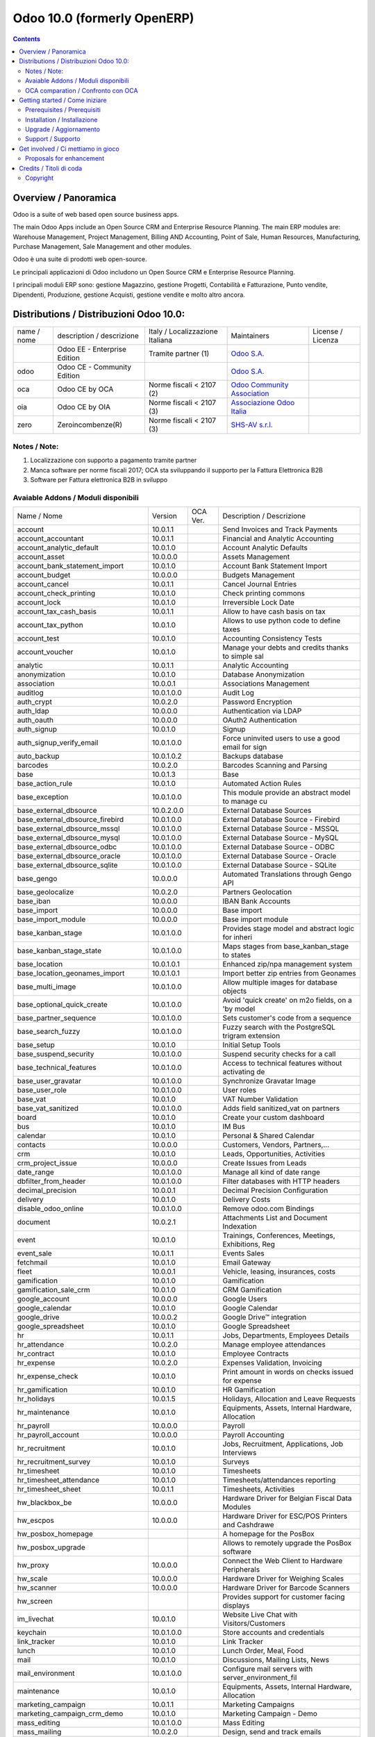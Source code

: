 
============================
Odoo 10.0 (formerly OpenERP)
============================

|Maturity| |Build Status| |Coverage Status| |Codecov Status| |license gpl| |Tech Doc| |Help| |Try Me|

.. contents::


Overview / Panoramica
=====================

|en| Odoo is a suite of web based open source business apps.

The main Odoo Apps include an Open Source CRM and Enterprise Resource Planning. The main ERP modules are: Warehouse Management, Project Management, Billing AND Accounting, Point of Sale, Human Resources, Manufacturing, Purchase Management, Sale Management and other modules.


|it| Odoo è una suite di prodotti web open-source.

Le principali applicazioni di Odoo includono un Open Source CRM e Enterprise Resource Planning.

I principali moduli ERP sono: gestione Magazzino, gestione Progetti, Contabilità e Fatturazione, Punto vendite, Dipendenti, Produzione, gestione Acquisti, gestione vendite e molto altro ancora.


Distributions / Distribuzioni Odoo 10.0:
========================================


+-------------+----------------------------------+------------------------------------+--------------------------------------------------------------+-------------------+
| name / nome | description / descrizione        | Italy / Localizzazione Italiana    | Maintainers                                                  | License / Licenza |
+-------------+----------------------------------+------------------------------------+--------------------------------------------------------------+-------------------+
|             | Odoo EE - Enterprise Edition     | |check| Tramite partner        (1) | `Odoo S.A. <https://www.odoo.com/>`__                        | |license opl|     |
+-------------+----------------------------------+------------------------------------+--------------------------------------------------------------+-------------------+
| odoo        | Odoo CE - Community Edition      | |no_check|                         | `Odoo S.A. <https://www.odoo.com/>`__                        | |license gpl|     |
+-------------+----------------------------------+------------------------------------+--------------------------------------------------------------+-------------------+
| oca         | Odoo CE by OCA                   | |warning| Norme fiscali < 2107 (2) | `Odoo Community Association <http://odoo-community.org/>`__  | |license gpl|     |
+-------------+----------------------------------+------------------------------------+--------------------------------------------------------------+-------------------+
| oia         | Odoo CE by OIA                   | |warning| Norme fiscali < 2107 (3) | `Associazione Odoo Italia <https://www.odoo-italia.org/>`__  | |license gpl|     |
+-------------+----------------------------------+------------------------------------+--------------------------------------------------------------+-------------------+
| zero        | Zeroincombenze(R)                | |warning| Norme fiscali < 2107 (3) | `SHS-AV s.r.l. <http://www.shs-av.com/>`__                   | |license gpl|     |
+-------------+----------------------------------+------------------------------------+--------------------------------------------------------------+-------------------+

Notes / Note:
-------------

1. Localizzazione con supporto a pagamento tramite partner
2. Manca software per norme fiscali 2017; OCA sta sviluppando il supporto per la Fattura Elettronica B2B
3. Software per Fattura elettronica B2B in sviluppo


Avaiable Addons / Moduli disponibili
------------------------------------

+--------------------------------------+------------+------------+----------------------------------------------------+
| Name / Nome                          | Version    | OCA Ver.   | Description / Descrizione                          |
+--------------------------------------+------------+------------+----------------------------------------------------+
| account                              | 10.0.1.1   | |same|     | Send Invoices and Track Payments                   |
+--------------------------------------+------------+------------+----------------------------------------------------+
| account_accountant                   | 10.0.1.1   | |same|     | Financial and Analytic Accounting                  |
+--------------------------------------+------------+------------+----------------------------------------------------+
| account_analytic_default             | 10.0.1.0   | |same|     | Account Analytic Defaults                          |
+--------------------------------------+------------+------------+----------------------------------------------------+
| account_asset                        | 10.0.0.0   | |same|     | Assets Management                                  |
+--------------------------------------+------------+------------+----------------------------------------------------+
| account_bank_statement_import        | 10.0.1.0   | |same|     | Account Bank Statement Import                      |
+--------------------------------------+------------+------------+----------------------------------------------------+
| account_budget                       | 10.0.0.0   | |same|     | Budgets Management                                 |
+--------------------------------------+------------+------------+----------------------------------------------------+
| account_cancel                       | 10.0.1.1   | |same|     | Cancel Journal Entries                             |
+--------------------------------------+------------+------------+----------------------------------------------------+
| account_check_printing               | 10.0.1.0   | |same|     | Check printing commons                             |
+--------------------------------------+------------+------------+----------------------------------------------------+
| account_lock                         | 10.0.1.0   | |same|     | Irreversible Lock Date                             |
+--------------------------------------+------------+------------+----------------------------------------------------+
| account_tax_cash_basis               | 10.0.1.1   | |same|     | Allow to have cash basis on tax                    |
+--------------------------------------+------------+------------+----------------------------------------------------+
| account_tax_python                   | 10.0.1.0   | |same|     | Allows to use python code to define taxes          |
+--------------------------------------+------------+------------+----------------------------------------------------+
| account_test                         | 10.0.1.0   | |same|     | Accounting Consistency Tests                       |
+--------------------------------------+------------+------------+----------------------------------------------------+
| account_voucher                      | 10.0.1.0   | |same|     | Manage your debts and credits thanks to simple sal |
+--------------------------------------+------------+------------+----------------------------------------------------+
| analytic                             | 10.0.1.1   | |same|     | Analytic Accounting                                |
+--------------------------------------+------------+------------+----------------------------------------------------+
| anonymization                        | 10.0.1.0   | |same|     | Database Anonymization                             |
+--------------------------------------+------------+------------+----------------------------------------------------+
| association                          | 10.0.0.1   | |same|     | Associations Management                            |
+--------------------------------------+------------+------------+----------------------------------------------------+
| auditlog                             | 10.0.1.0.0 | |no_check| | Audit Log                                          |
+--------------------------------------+------------+------------+----------------------------------------------------+
| auth_crypt                           | 10.0.2.0   | |same|     | Password Encryption                                |
+--------------------------------------+------------+------------+----------------------------------------------------+
| auth_ldap                            | 10.0.0.0   | |same|     | Authentication via LDAP                            |
+--------------------------------------+------------+------------+----------------------------------------------------+
| auth_oauth                           | 10.0.0.0   | |same|     | OAuth2 Authentication                              |
+--------------------------------------+------------+------------+----------------------------------------------------+
| auth_signup                          | 10.0.1.0   | |same|     | Signup                                             |
+--------------------------------------+------------+------------+----------------------------------------------------+
| auth_signup_verify_email             | 10.0.1.0.0 | |no_check| | Force uninvited users to use a good email for sign |
+--------------------------------------+------------+------------+----------------------------------------------------+
| auto_backup                          | 10.0.1.0.2 | |no_check| | Backups database                                   |
+--------------------------------------+------------+------------+----------------------------------------------------+
| barcodes                             | 10.0.2.0   | |same|     | Barcodes Scanning and Parsing                      |
+--------------------------------------+------------+------------+----------------------------------------------------+
| base                                 | 10.0.1.3   | |same|     | Base                                               |
+--------------------------------------+------------+------------+----------------------------------------------------+
| base_action_rule                     | 10.0.1.0   | |same|     | Automated Action Rules                             |
+--------------------------------------+------------+------------+----------------------------------------------------+
| base_exception                       | 10.0.1.0.0 | |no_check| | This module provide an abstract model to manage cu |
+--------------------------------------+------------+------------+----------------------------------------------------+
| base_external_dbsource               | 10.0.2.0.0 | |no_check| | External Database Sources                          |
+--------------------------------------+------------+------------+----------------------------------------------------+
| base_external_dbsource_firebird      | 10.0.1.0.0 | |no_check| | External Database Source - Firebird                |
+--------------------------------------+------------+------------+----------------------------------------------------+
| base_external_dbsource_mssql         | 10.0.1.0.0 | |no_check| | External Database Source - MSSQL                   |
+--------------------------------------+------------+------------+----------------------------------------------------+
| base_external_dbsource_mysql         | 10.0.1.0.0 | |no_check| | External Database Source - MySQL                   |
+--------------------------------------+------------+------------+----------------------------------------------------+
| base_external_dbsource_odbc          | 10.0.1.0.0 | |no_check| | External Database Source - ODBC                    |
+--------------------------------------+------------+------------+----------------------------------------------------+
| base_external_dbsource_oracle        | 10.0.1.0.0 | |no_check| | External Database Source - Oracle                  |
+--------------------------------------+------------+------------+----------------------------------------------------+
| base_external_dbsource_sqlite        | 10.0.1.0.0 | |no_check| | External Database Source - SQLite                  |
+--------------------------------------+------------+------------+----------------------------------------------------+
| base_gengo                           | 10.0.0.0   | |same|     | Automated Translations through Gengo API           |
+--------------------------------------+------------+------------+----------------------------------------------------+
| base_geolocalize                     | 10.0.2.0   | |same|     | Partners Geolocation                               |
+--------------------------------------+------------+------------+----------------------------------------------------+
| base_iban                            | 10.0.0.0   | |same|     | IBAN Bank Accounts                                 |
+--------------------------------------+------------+------------+----------------------------------------------------+
| base_import                          | 10.0.0.0   | |same|     | Base import                                        |
+--------------------------------------+------------+------------+----------------------------------------------------+
| base_import_module                   | 10.0.0.0   | |same|     | Base import module                                 |
+--------------------------------------+------------+------------+----------------------------------------------------+
| base_kanban_stage                    | 10.0.1.0.0 | |no_check| | Provides stage model and abstract logic for inheri |
+--------------------------------------+------------+------------+----------------------------------------------------+
| base_kanban_stage_state              | 10.0.1.0.0 | |no_check| | Maps stages from base_kanban_stage to states       |
+--------------------------------------+------------+------------+----------------------------------------------------+
| base_location                        | 10.0.1.0.1 | |no_check| | Enhanced zip/npa management system                 |
+--------------------------------------+------------+------------+----------------------------------------------------+
| base_location_geonames_import        | 10.0.1.0.1 | |no_check| | Import better zip entries from Geonames            |
+--------------------------------------+------------+------------+----------------------------------------------------+
| base_multi_image                     | 10.0.1.0.0 | |no_check| | Allow multiple images for database objects         |
+--------------------------------------+------------+------------+----------------------------------------------------+
| base_optional_quick_create           | 10.0.1.0.0 | |no_check| | Avoid 'quick create' on m2o fields, on a 'by model |
+--------------------------------------+------------+------------+----------------------------------------------------+
| base_partner_sequence                | 10.0.1.0.0 | |no_check| | Sets customer's code from a sequence               |
+--------------------------------------+------------+------------+----------------------------------------------------+
| base_search_fuzzy                    | 10.0.1.0.0 | |no_check| | Fuzzy search with the PostgreSQL trigram extension |
+--------------------------------------+------------+------------+----------------------------------------------------+
| base_setup                           | 10.0.1.0   | |same|     | Initial Setup Tools                                |
+--------------------------------------+------------+------------+----------------------------------------------------+
| base_suspend_security                | 10.0.1.0.0 | |no_check| | Suspend security checks for a call                 |
+--------------------------------------+------------+------------+----------------------------------------------------+
| base_technical_features              | 10.0.1.0.0 | |no_check| | Access to technical features without activating de |
+--------------------------------------+------------+------------+----------------------------------------------------+
| base_user_gravatar                   | 10.0.1.0.0 | |no_check| | Synchronize Gravatar Image                         |
+--------------------------------------+------------+------------+----------------------------------------------------+
| base_user_role                       | 10.0.1.0.0 | |no_check| | User roles                                         |
+--------------------------------------+------------+------------+----------------------------------------------------+
| base_vat                             | 10.0.1.0   | |same|     | VAT Number Validation                              |
+--------------------------------------+------------+------------+----------------------------------------------------+
| base_vat_sanitized                   | 10.0.1.0.0 | |no_check| | Adds field sanitized_vat on partners               |
+--------------------------------------+------------+------------+----------------------------------------------------+
| board                                | 10.0.1.0   | |same|     | Create your custom dashboard                       |
+--------------------------------------+------------+------------+----------------------------------------------------+
| bus                                  | 10.0.1.0   | |same|     | IM Bus                                             |
+--------------------------------------+------------+------------+----------------------------------------------------+
| calendar                             | 10.0.1.0   | |same|     | Personal & Shared Calendar                         |
+--------------------------------------+------------+------------+----------------------------------------------------+
| contacts                             | 10.0.0.0   | |same|     | Customers, Vendors, Partners,...                   |
+--------------------------------------+------------+------------+----------------------------------------------------+
| crm                                  | 10.0.1.0   | |same|     | Leads, Opportunities, Activities                   |
+--------------------------------------+------------+------------+----------------------------------------------------+
| crm_project_issue                    | 10.0.0.0   | |same|     | Create Issues from Leads                           |
+--------------------------------------+------------+------------+----------------------------------------------------+
| date_range                           | 10.0.1.0.0 | |no_check| | Manage all kind of date range                      |
+--------------------------------------+------------+------------+----------------------------------------------------+
| dbfilter_from_header                 | 10.0.1.0.0 | |no_check| | Filter databases with HTTP headers                 |
+--------------------------------------+------------+------------+----------------------------------------------------+
| decimal_precision                    | 10.0.0.1   | |same|     | Decimal Precision Configuration                    |
+--------------------------------------+------------+------------+----------------------------------------------------+
| delivery                             | 10.0.1.0   | |same|     | Delivery Costs                                     |
+--------------------------------------+------------+------------+----------------------------------------------------+
| disable_odoo_online                  | 10.0.1.0.0 | |no_check| | Remove odoo.com Bindings                           |
+--------------------------------------+------------+------------+----------------------------------------------------+
| document                             | 10.0.2.1   | |same|     | Attachments List and Document Indexation           |
+--------------------------------------+------------+------------+----------------------------------------------------+
| event                                | 10.0.1.0   | |same|     | Trainings, Conferences, Meetings, Exhibitions, Reg |
+--------------------------------------+------------+------------+----------------------------------------------------+
| event_sale                           | 10.0.1.1   | |same|     | Events Sales                                       |
+--------------------------------------+------------+------------+----------------------------------------------------+
| fetchmail                            | 10.0.1.0   | |same|     | Email Gateway                                      |
+--------------------------------------+------------+------------+----------------------------------------------------+
| fleet                                | 10.0.0.1   | |same|     | Vehicle, leasing, insurances, costs                |
+--------------------------------------+------------+------------+----------------------------------------------------+
| gamification                         | 10.0.1.0   | |same|     | Gamification                                       |
+--------------------------------------+------------+------------+----------------------------------------------------+
| gamification_sale_crm                | 10.0.1.0   | |same|     | CRM Gamification                                   |
+--------------------------------------+------------+------------+----------------------------------------------------+
| google_account                       | 10.0.0.0   | |same|     | Google Users                                       |
+--------------------------------------+------------+------------+----------------------------------------------------+
| google_calendar                      | 10.0.1.0   | |same|     | Google Calendar                                    |
+--------------------------------------+------------+------------+----------------------------------------------------+
| google_drive                         | 10.0.0.2   | |same|     | Google Drive™ integration                          |
+--------------------------------------+------------+------------+----------------------------------------------------+
| google_spreadsheet                   | 10.0.1.0   | |same|     | Google Spreadsheet                                 |
+--------------------------------------+------------+------------+----------------------------------------------------+
| hr                                   | 10.0.1.1   | |same|     | Jobs, Departments, Employees Details               |
+--------------------------------------+------------+------------+----------------------------------------------------+
| hr_attendance                        | 10.0.2.0   | |same|     | Manage employee attendances                        |
+--------------------------------------+------------+------------+----------------------------------------------------+
| hr_contract                          | 10.0.1.0   | |same|     | Employee Contracts                                 |
+--------------------------------------+------------+------------+----------------------------------------------------+
| hr_expense                           | 10.0.2.0   | |same|     | Expenses Validation, Invoicing                     |
+--------------------------------------+------------+------------+----------------------------------------------------+
| hr_expense_check                     | 10.0.1.0   | |same|     | Print amount in words on checks issued for expense |
+--------------------------------------+------------+------------+----------------------------------------------------+
| hr_gamification                      | 10.0.1.0   | |same|     | HR Gamification                                    |
+--------------------------------------+------------+------------+----------------------------------------------------+
| hr_holidays                          | 10.0.1.5   | |same|     | Holidays, Allocation and Leave Requests            |
+--------------------------------------+------------+------------+----------------------------------------------------+
| hr_maintenance                       | 10.0.1.0   | |same|     | Equipments, Assets, Internal Hardware, Allocation  |
+--------------------------------------+------------+------------+----------------------------------------------------+
| hr_payroll                           | 10.0.0.0   | |same|     | Payroll                                            |
+--------------------------------------+------------+------------+----------------------------------------------------+
| hr_payroll_account                   | 10.0.0.0   | |same|     | Payroll Accounting                                 |
+--------------------------------------+------------+------------+----------------------------------------------------+
| hr_recruitment                       | 10.0.1.0   | |same|     | Jobs, Recruitment, Applications, Job Interviews    |
+--------------------------------------+------------+------------+----------------------------------------------------+
| hr_recruitment_survey                | 10.0.1.0   | |same|     | Surveys                                            |
+--------------------------------------+------------+------------+----------------------------------------------------+
| hr_timesheet                         | 10.0.1.0   | |same|     | Timesheets                                         |
+--------------------------------------+------------+------------+----------------------------------------------------+
| hr_timesheet_attendance              | 10.0.1.0   | |same|     | Timesheets/attendances reporting                   |
+--------------------------------------+------------+------------+----------------------------------------------------+
| hr_timesheet_sheet                   | 10.0.1.1   | |same|     | Timesheets, Activities                             |
+--------------------------------------+------------+------------+----------------------------------------------------+
| hw_blackbox_be                       | 10.0.0.0   | |same|     | Hardware Driver for Belgian Fiscal Data Modules    |
+--------------------------------------+------------+------------+----------------------------------------------------+
| hw_escpos                            | 10.0.0.0   | |same|     | Hardware Driver for ESC/POS Printers and Cashdrawe |
+--------------------------------------+------------+------------+----------------------------------------------------+
| hw_posbox_homepage                   | |halt|     | |halt|     | A homepage for the PosBox                          |
+--------------------------------------+------------+------------+----------------------------------------------------+
| hw_posbox_upgrade                    | |halt|     | |halt|     | Allows to remotely upgrade the PosBox software     |
+--------------------------------------+------------+------------+----------------------------------------------------+
| hw_proxy                             | 10.0.0.0   | |same|     | Connect the Web Client to Hardware Peripherals     |
+--------------------------------------+------------+------------+----------------------------------------------------+
| hw_scale                             | 10.0.0.0   | |same|     | Hardware Driver for Weighing Scales                |
+--------------------------------------+------------+------------+----------------------------------------------------+
| hw_scanner                           | 10.0.0.0   | |same|     | Hardware Driver for Barcode Scanners               |
+--------------------------------------+------------+------------+----------------------------------------------------+
| hw_screen                            | |halt|     | |halt|     | Provides support for customer facing displays      |
+--------------------------------------+------------+------------+----------------------------------------------------+
| im_livechat                          | 10.0.1.0   | |same|     | Website Live Chat with Visitors/Customers          |
+--------------------------------------+------------+------------+----------------------------------------------------+
| keychain                             | 10.0.1.0.0 | |no_check| | Store accounts and credentials                     |
+--------------------------------------+------------+------------+----------------------------------------------------+
| link_tracker                         | 10.0.1.0   | |same|     | Link Tracker                                       |
+--------------------------------------+------------+------------+----------------------------------------------------+
| lunch                                | 10.0.1.0   | |same|     | Lunch Order, Meal, Food                            |
+--------------------------------------+------------+------------+----------------------------------------------------+
| mail                                 | 10.0.1.0   | |same|     | Discussions, Mailing Lists, News                   |
+--------------------------------------+------------+------------+----------------------------------------------------+
| mail_environment                     | 10.0.1.0.0 | |no_check| | Configure mail servers with server_environment_fil |
+--------------------------------------+------------+------------+----------------------------------------------------+
| maintenance                          | 10.0.1.0   | |same|     | Equipments, Assets, Internal Hardware, Allocation  |
+--------------------------------------+------------+------------+----------------------------------------------------+
| marketing_campaign                   | 10.0.1.1   | |same|     | Marketing Campaigns                                |
+--------------------------------------+------------+------------+----------------------------------------------------+
| marketing_campaign_crm_demo          | 10.0.1.0   | |same|     | Marketing Campaign - Demo                          |
+--------------------------------------+------------+------------+----------------------------------------------------+
| mass_editing                         | 10.0.1.0.0 | |no_check| | Mass Editing                                       |
+--------------------------------------+------------+------------+----------------------------------------------------+
| mass_mailing                         | 10.0.2.0   | |same|     | Design, send and track emails                      |
+--------------------------------------+------------+------------+----------------------------------------------------+
| mass_sorting                         | 10.0.1.0.0 | |no_check| | Sort any models by any fields list                 |
+--------------------------------------+------------+------------+----------------------------------------------------+
| membership                           | 10.0.1.0   | |same|     | Membership Management                              |
+--------------------------------------+------------+------------+----------------------------------------------------+
| module_prototyper                    | 10.0.1.0.0 | |no_check| | Prototype your module.                             |
+--------------------------------------+------------+------------+----------------------------------------------------+
| mrp                                  | 10.0.2.0   | |same|     | Manufacturing Orders, Bill of Materials, Routings  |
+--------------------------------------+------------+------------+----------------------------------------------------+
| mrp_byproduct                        | 10.0.1.0   | |same|     | MRP Byproducts                                     |
+--------------------------------------+------------+------------+----------------------------------------------------+
| mrp_repair                           | 10.0.1.0   | |same|     | Repair broken or damaged products                  |
+--------------------------------------+------------+------------+----------------------------------------------------+
| note                                 | 10.0.1.0   | |same|     | Sticky notes, Collaborative, Memos                 |
+--------------------------------------+------------+------------+----------------------------------------------------+
| note_pad                             | 10.0.0.1   | |same|     | Sticky memos, Collaborative                        |
+--------------------------------------+------------+------------+----------------------------------------------------+
| pad                                  | 10.0.2.0   | |same|     | Collaborative Pads                                 |
+--------------------------------------+------------+------------+----------------------------------------------------+
| pad_project                          | 10.0.0.0   | |same|     | Pad on tasks                                       |
+--------------------------------------+------------+------------+----------------------------------------------------+
| partner_address_street3              | 10.0.1.0.0 | |no_check| | Add a third address line on partners               |
+--------------------------------------+------------+------------+----------------------------------------------------+
| partner_alias                        | 10.0.1.0.0 | |no_check| | Adds aliases to partner names.                     |
+--------------------------------------+------------+------------+----------------------------------------------------+
| partner_contact_birthdate            | 10.0.1.0.0 | |no_check| | Contact's birthdate                                |
+--------------------------------------+------------+------------+----------------------------------------------------+
| partner_contact_configuration        | 10.0.1.0.0 | |no_check| | Adds menu configuration access through the 'contac |
+--------------------------------------+------------+------------+----------------------------------------------------+
| partner_contact_gender               | 10.0.1.1.0 | |no_check| | Add gender field to contacts                       |
+--------------------------------------+------------+------------+----------------------------------------------------+
| partner_contact_in_several_companies | 10.0.1.0.0 | |no_check| | Allow to have one contact in several partners      |
+--------------------------------------+------------+------------+----------------------------------------------------+
| partner_contact_personal_information | 10.0.1.0.0 | |no_check| | Add a page to contacts form to put personal inform |
+--------------------------------------+------------+------------+----------------------------------------------------+
| partner_contact_weight               | 10.0.1.0.0 | |no_check| | Provide contact weight                             |
+--------------------------------------+------------+------------+----------------------------------------------------+
| partner_external_map                 | 10.0.1.0.0 | |no_check| | Add Map and Map Routing buttons on partner form to |
+--------------------------------------+------------+------------+----------------------------------------------------+
| partner_firstname                    | 10.0.2.0.0 | |no_check| | Split first name and last name for non company par |
+--------------------------------------+------------+------------+----------------------------------------------------+
| partner_helper                       | 10.0.0.1.0 | |no_check| | Add specific helper methods                        |
+--------------------------------------+------------+------------+----------------------------------------------------+
| partner_identification               | 10.0.1.0.1 | |no_check| | Partner Identification Numbers                     |
+--------------------------------------+------------+------------+----------------------------------------------------+
| partner_street_number                | 10.0.1.0.0 | |no_check| | Introduces separate fields for street name and str |
+--------------------------------------+------------+------------+----------------------------------------------------+
| password_security                    | 10.0.1.0.1 | |no_check| | Allow admin to set password security requirements. |
+--------------------------------------+------------+------------+----------------------------------------------------+
| payment                              | 10.0.1.0   | |same|     | Payment Acquirer Base Module                       |
+--------------------------------------+------------+------------+----------------------------------------------------+
| payment_adyen                        | 10.0.1.0   | |same|     | Payment Acquirer: Adyen Implementation             |
+--------------------------------------+------------+------------+----------------------------------------------------+
| payment_authorize                    | 10.0.1.0   | |same|     | Payment Acquirer: Authorize.net Implementation     |
+--------------------------------------+------------+------------+----------------------------------------------------+
| payment_buckaroo                     | 10.0.1.0   | |same|     | Payment Acquirer: Buckaroo Implementation          |
+--------------------------------------+------------+------------+----------------------------------------------------+
| payment_ogone                        | 10.0.1.0   | |same|     | Payment Acquirer: Ogone Implementation             |
+--------------------------------------+------------+------------+----------------------------------------------------+
| payment_paypal                       | 10.0.1.0   | |same|     | Payment Acquirer: Paypal Implementation            |
+--------------------------------------+------------+------------+----------------------------------------------------+
| payment_payumoney                    | 10.0.0.0   | |same|     | Payment Acquirer: PayuMoney Implementation         |
+--------------------------------------+------------+------------+----------------------------------------------------+
| payment_sips                         | 10.0.1.0   | |same|     | Worldline SIPS                                     |
+--------------------------------------+------------+------------+----------------------------------------------------+
| payment_stripe                       | 10.0.1.0   | |same|     | Payment Acquirer: Stripe Implementation            |
+--------------------------------------+------------+------------+----------------------------------------------------+
| payment_transfer                     | 10.0.1.0   | |same|     | Payment Acquirer: Transfer Implementation          |
+--------------------------------------+------------+------------+----------------------------------------------------+
| point_of_sale                        | 10.0.1.0.1 | |same|     | Touchscreen Interface for Shops                    |
+--------------------------------------+------------+------------+----------------------------------------------------+
| portal                               | 10.0.1.0   | |same|     | Portal                                             |
+--------------------------------------+------------+------------+----------------------------------------------------+
| portal_gamification                  | 10.0.1     | |same|     | Portal Gamification                                |
+--------------------------------------+------------+------------+----------------------------------------------------+
| portal_sale                          | 10.0.0.1   | |same|     | Portal Sale                                        |
+--------------------------------------+------------+------------+----------------------------------------------------+
| portal_stock                         | 10.0.0.1   | |same|     | Portal Stock                                       |
+--------------------------------------+------------+------------+----------------------------------------------------+
| pos_cache                            | 10.0.1.0   | |same|     | Enable a cache on products for a lower POS loading |
+--------------------------------------+------------+------------+----------------------------------------------------+
| pos_data_drinks                      | 10.0.1.0   | |same|     | Common Drinks data for points of sale              |
+--------------------------------------+------------+------------+----------------------------------------------------+
| pos_discount                         | 10.0.1.0   | |same|     | Simple Discounts in the Point of Sale              |
+--------------------------------------+------------+------------+----------------------------------------------------+
| pos_mercury                          | 10.0.1.0   | |same|     | Credit card support for Point Of Sale              |
+--------------------------------------+------------+------------+----------------------------------------------------+
| pos_reprint                          | 10.0.1.0   | |same|     | Allow cashier to reprint receipts                  |
+--------------------------------------+------------+------------+----------------------------------------------------+
| pos_restaurant                       | 10.0.1.0   | |same|     | Restaurant extensions for the Point of Sale        |
+--------------------------------------+------------+------------+----------------------------------------------------+
| procurement                          | 10.0.1.0   | |same|     | Procurements                                       |
+--------------------------------------+------------+------------+----------------------------------------------------+
| procurement_jit                      | 10.0.1.0   | |same|     | Just In Time Scheduling                            |
+--------------------------------------+------------+------------+----------------------------------------------------+
| product                              | 10.0.1.2   | |same|     | Products & Pricelists                              |
+--------------------------------------+------------+------------+----------------------------------------------------+
| product_email_template               | 10.0.0.0   | |same|     | Product Email Template                             |
+--------------------------------------+------------+------------+----------------------------------------------------+
| product_expiry                       | 10.0.0.0   | |same|     | Products Expiration Date                           |
+--------------------------------------+------------+------------+----------------------------------------------------+
| product_expiry_simple                | 10.0.1.0.0 | |no_check| | Simpler and better alternative to the official pro |
+--------------------------------------+------------+------------+----------------------------------------------------+
| product_extended                     | 10.0.1.0   | |same|     | Product extension to track sales and purchases     |
+--------------------------------------+------------+------------+----------------------------------------------------+
| product_margin                       | 10.0.0.0   | |same|     | Margins by Products                                |
+--------------------------------------+------------+------------+----------------------------------------------------+
| project                              | 10.0.1.1   | |same|     | Projects, Tasks                                    |
+--------------------------------------+------------+------------+----------------------------------------------------+
| project_issue                        | 10.0.1.0   | |same|     | Support, Bug Tracker, Helpdesk                     |
+--------------------------------------+------------+------------+----------------------------------------------------+
| project_issue_sheet                  | 10.0.1.0   | |same|     | Timesheet on Issues                                |
+--------------------------------------+------------+------------+----------------------------------------------------+
| purchase                             | 10.0.1.2   | |same|     | Purchase Orders, Receipts, Vendor Bills            |
+--------------------------------------+------------+------------+----------------------------------------------------+
| purchase_mrp                         | 10.0.1.0   | |same|     | Purchase and MRP Management                        |
+--------------------------------------+------------+------------+----------------------------------------------------+
| purchase_requisition                 | 10.0.0.1   | |same|     | Purchase Requisitions                              |
+--------------------------------------+------------+------------+----------------------------------------------------+
| rating                               | 10.0.1.0   | |same|     | Customer Rating                                    |
+--------------------------------------+------------+------------+----------------------------------------------------+
| rating_project                       | 10.0.1.0   | |same|     | Project Rating                                     |
+--------------------------------------+------------+------------+----------------------------------------------------+
| rating_project_issue                 | 10.0.1.0   | |same|     | Issue Rating                                       |
+--------------------------------------+------------+------------+----------------------------------------------------+
| report                               | 10.0.0.0   | |same|     | Hidden                                             |
+--------------------------------------+------------+------------+----------------------------------------------------+
| report_intrastat                     | 10.0.0.0   | |same|     | Intrastat Reporting                                |
+--------------------------------------+------------+------------+----------------------------------------------------+
| resource                             | 10.0.1.1   | |same|     | Resource                                           |
+--------------------------------------+------------+------------+----------------------------------------------------+
| sale                                 | 10.0.1.0   | |same|     | Quotations, Sales Orders, Invoicing                |
+--------------------------------------+------------+------------+----------------------------------------------------+
| sale_crm                             | 10.0.1.0   | |same|     | Opportunity to Quotation                           |
+--------------------------------------+------------+------------+----------------------------------------------------+
| sale_expense                         | 10.0.1.0   | |same|     | Quotation, Sale Orders, Delivery & Invoicing Contr |
+--------------------------------------+------------+------------+----------------------------------------------------+
| sale_margin                          | 10.0.1.0   | |same|     | Margins in Sales Orders                            |
+--------------------------------------+------------+------------+----------------------------------------------------+
| sale_mrp                             | 10.0.1.0   | |same|     | Sales and MRP Management                           |
+--------------------------------------+------------+------------+----------------------------------------------------+
| sale_order_dates                     | 10.0.1.1   | |same|     | Dates on Sales Order                               |
+--------------------------------------+------------+------------+----------------------------------------------------+
| sale_service_rating                  | 10.0.0.0   | |same|     | Sale Service Rating                                |
+--------------------------------------+------------+------------+----------------------------------------------------+
| sale_stock                           | 10.0.1.0   | |same|     | Quotation, Sale Orders, Delivery & Invoicing Contr |
+--------------------------------------+------------+------------+----------------------------------------------------+
| sale_timesheet                       | 10.0.0.0   | |same|     | Sell based on timesheets                           |
+--------------------------------------+------------+------------+----------------------------------------------------+
| sales_team                           | 10.0.1.0   | |same|     | Sales Team                                         |
+--------------------------------------+------------+------------+----------------------------------------------------+
| scheduler_error_mailer               | 10.0.1.0.0 | |no_check| | Scheduler Error Mailer                             |
+--------------------------------------+------------+------------+----------------------------------------------------+
| server_environment                   | 10.0.1.2.0 | |no_check| | move some configurations out of the database       |
+--------------------------------------+------------+------------+----------------------------------------------------+
| stock                                | 10.0.1.1   | |same|     | Inventory, Logistics, Warehousing                  |
+--------------------------------------+------------+------------+----------------------------------------------------+
| stock_account                        | 10.0.1.1   | |same|     | Inventory, Logistic, Valuation, Accounting         |
+--------------------------------------+------------+------------+----------------------------------------------------+
| stock_available                      | 10.0.1.0.0 | |no_check| | Stock available to promise                         |
+--------------------------------------+------------+------------+----------------------------------------------------+
| stock_available_immediately          | 10.0.1.0.0 | |no_check| | Ignore planned receptions in quantity available to |
+--------------------------------------+------------+------------+----------------------------------------------------+
| stock_calendar                       | 10.0.1.0   | |same|     | Calendars                                          |
+--------------------------------------+------------+------------+----------------------------------------------------+
| stock_dropshipping                   | 10.0.1.0   | |same|     | Drop Shipping                                      |
+--------------------------------------+------------+------------+----------------------------------------------------+
| stock_landed_costs                   | 10.0.1.1   | |same|     | Landed Costs                                       |
+--------------------------------------+------------+------------+----------------------------------------------------+
| stock_mts_mto_rule                   | 10.0.1.0.0 | |no_check| | Add a MTS+MTO route                                |
+--------------------------------------+------------+------------+----------------------------------------------------+
| stock_picking_package_preparation    | 10.0.1.0.1 | |no_check| | Stock Picking Package Preparation                  |
+--------------------------------------+------------+------------+----------------------------------------------------+
| stock_picking_package_preparation_li | 10.0.1.0.1 | |no_check| | Stock Picking Package Preparation Line             |
+--------------------------------------+------------+------------+----------------------------------------------------+
| stock_picking_show_return            | 10.0.1.0.0 | |no_check| | Show returns on stock pickings                     |
+--------------------------------------+------------+------------+----------------------------------------------------+
| stock_picking_wave                   | 10.0.1.0   | |same|     | Warehouse Management: Waves                        |
+--------------------------------------+------------+------------+----------------------------------------------------+
| subscription                         | 10.0.0.0   | |same|     | Recurring Documents                                |
+--------------------------------------+------------+------------+----------------------------------------------------+
| survey                               | 10.0.2.0   | |same|     | Create surveys, collect answers and print statisti |
+--------------------------------------+------------+------------+----------------------------------------------------+
| survey_crm                           | 10.0.2.0   | |same|     | Survey CRM                                         |
+--------------------------------------+------------+------------+----------------------------------------------------+
| theme_bootswatch                     | 10.0.1.0   | |same|     | Support for Bootswatch themes in master            |
+--------------------------------------+------------+------------+----------------------------------------------------+
| theme_default                        | 10.0.1.0   | |same|     | Default Theme                                      |
+--------------------------------------+------------+------------+----------------------------------------------------+
| users_ldap_mail                      | 10.0.1.0.0 | |no_check| | LDAP mapping for user name and e-mail              |
+--------------------------------------+------------+------------+----------------------------------------------------+
| users_ldap_populate                  | 10.0.1.0.0 | |no_check| | LDAP Populate                                      |
+--------------------------------------+------------+------------+----------------------------------------------------+
| utm                                  | 10.0.1.0   | |same|     | UTM Trackers                                       |
+--------------------------------------+------------+------------+----------------------------------------------------+
| web                                  | 10.0.1.0   | |same|     | Web                                                |
+--------------------------------------+------------+------------+----------------------------------------------------+
| web_calendar                         | 10.0.2.0   | |same|     | Web Calendar                                       |
+--------------------------------------+------------+------------+----------------------------------------------------+
| web_diagram                          | 10.0.2.0   | |same|     | Odoo Web Diagram                                   |
+--------------------------------------+------------+------------+----------------------------------------------------+
| web_editor                           | 10.0.0.0   | |same|     | Web Editor                                         |
+--------------------------------------+------------+------------+----------------------------------------------------+
| web_kanban                           | 10.0.2.0   | |same|     | Base Kanban                                        |
+--------------------------------------+------------+------------+----------------------------------------------------+
| web_kanban_gauge                     | 10.0.1.0   | |same|     | Gauge Widget for Kanban                            |
+--------------------------------------+------------+------------+----------------------------------------------------+
| web_planner                          | 10.0.1.0   | |same|     | Help to configure application                      |
+--------------------------------------+------------+------------+----------------------------------------------------+
| web_settings_dashboard               | 10.0.1.0   | |same|     | Quick actions for installing new app, adding users |
+--------------------------------------+------------+------------+----------------------------------------------------+
| web_tour                             | 10.0.0.1   | |same|     | Tours                                              |
+--------------------------------------+------------+------------+----------------------------------------------------+
| website                              | 10.0.1.0   | |same|     | Build Your Enterprise Website                      |
+--------------------------------------+------------+------------+----------------------------------------------------+
| website_blog                         | 10.0.1.0   | |same|     | News, Blogs, Announces, Discussions                |
+--------------------------------------+------------+------------+----------------------------------------------------+
| website_crm                          | 10.0.2.0   | |same|     | Create Leads From Contact Form                     |
+--------------------------------------+------------+------------+----------------------------------------------------+
| website_crm_partner_assign           | 10.0.1.0   | |same|     | Publish Your Channel of Resellers                  |
+--------------------------------------+------------+------------+----------------------------------------------------+
| website_customer                     | 10.0.1.0   | |same|     | Publish Your Customer References                   |
+--------------------------------------+------------+------------+----------------------------------------------------+
| website_event                        | 10.0.0.0   | |same|     | Schedule, Promote and Sell Events                  |
+--------------------------------------+------------+------------+----------------------------------------------------+
| website_event_questions              | 10.0.1.0   | |same|     | Questions on Events                                |
+--------------------------------------+------------+------------+----------------------------------------------------+
| website_event_sale                   | 10.0.0.0   | |same|     | Sell Your Event's Tickets                          |
+--------------------------------------+------------+------------+----------------------------------------------------+
| website_event_track                  | 10.0.1.0   | |same|     | Sponsors, Tracks, Agenda, Event News               |
+--------------------------------------+------------+------------+----------------------------------------------------+
| website_form                         | 10.0.1.0   | |same|     | Generic controller for web forms                   |
+--------------------------------------+------------+------------+----------------------------------------------------+
| website_forum                        | 10.0.1.0   | |same|     | Forum, FAQ, Q&A                                    |
+--------------------------------------+------------+------------+----------------------------------------------------+
| website_forum_doc                    | 10.0.0.0   | |same|     | Forum, Documentation                               |
+--------------------------------------+------------+------------+----------------------------------------------------+
| website_gengo                        | 10.0.0.0   | |same|     | Website Gengo Translator                           |
+--------------------------------------+------------+------------+----------------------------------------------------+
| website_google_map                   | 10.0.1.0   | |same|     |                                                    |
+--------------------------------------+------------+------------+----------------------------------------------------+
| website_hr                           | 10.0.0.0   | |same|     | Present Your Team                                  |
+--------------------------------------+------------+------------+----------------------------------------------------+
| website_hr_recruitment               | 10.0.1.0   | |same|     | Job Descriptions And Application Forms             |
+--------------------------------------+------------+------------+----------------------------------------------------+
| website_issue                        | 10.0.1.0   | |same|     | Create Issues From Contact Form                    |
+--------------------------------------+------------+------------+----------------------------------------------------+
| website_links                        | 10.0.1.0   | |same|     | Website Link Tracker                               |
+--------------------------------------+------------+------------+----------------------------------------------------+
| website_livechat                     | 10.0.1.0   | |same|     | Chat With Your Website Visitors                    |
+--------------------------------------+------------+------------+----------------------------------------------------+
| website_mail                         | 10.0.0.1   | |same|     | Website Module for Mail                            |
+--------------------------------------+------------+------------+----------------------------------------------------+
| website_mail_channel                 | 10.0.0.0   | |same|     | Mailing List Archive                               |
+--------------------------------------+------------+------------+----------------------------------------------------+
| website_mass_mailing                 | 10.0.1.0   | |same|     | Website Mass Mailing Campaigns                     |
+--------------------------------------+------------+------------+----------------------------------------------------+
| website_membership                   | 10.0.1.0   | |same|     | Publish Associations, Groups and Memberships       |
+--------------------------------------+------------+------------+----------------------------------------------------+
| website_partner                      | 10.0.0.1   | |same|     | Partner Module for Website                         |
+--------------------------------------+------------+------------+----------------------------------------------------+
| website_payment                      | 10.0.1.0   | |same|     | Payment: Website Integration                       |
+--------------------------------------+------------+------------+----------------------------------------------------+
| website_portal                       | 10.0.1.0   | |same|     | Account Management Frontend for your Customers     |
+--------------------------------------+------------+------------+----------------------------------------------------+
| website_portal_sale                  | 10.0.1.0   | |same|     | Add your sales document in the frontend portal (sa |
+--------------------------------------+------------+------------+----------------------------------------------------+
| website_project                      | 10.0.0.0   | |same|     | Website Project                                    |
+--------------------------------------+------------+------------+----------------------------------------------------+
| website_project_issue                | 10.0.0.1   | |same|     | Website Project Issue                              |
+--------------------------------------+------------+------------+----------------------------------------------------+
| website_project_issue_sheet          | 10.0.0.1   | |same|     | Timesheet on Website Project Issue                 |
+--------------------------------------+------------+------------+----------------------------------------------------+
| website_project_timesheet            | 10.0.0.0   | |same|     | Timesheet in Website Portal                        |
+--------------------------------------+------------+------------+----------------------------------------------------+
| website_quote                        | 10.0.1.0   | |same|     | Sales                                              |
+--------------------------------------+------------+------------+----------------------------------------------------+
| website_rating_project_issue         | 10.0.0.1   | |same|     | Website Rating Project Issue                       |
+--------------------------------------+------------+------------+----------------------------------------------------+
| website_sale                         | 10.0.1.0   | |same|     | Sell Your Products Online                          |
+--------------------------------------+------------+------------+----------------------------------------------------+
| website_sale_delivery                | 10.0.1.0   | |same|     | Add Delivery Costs to Online Sales                 |
+--------------------------------------+------------+------------+----------------------------------------------------+
| website_sale_digital                 | 10.0.0.1   | |same|     | Website Sale Digital - Sell digital products       |
+--------------------------------------+------------+------------+----------------------------------------------------+
| website_sale_options                 | 10.0.1.0   | |same|     | eCommerce Optional Products                        |
+--------------------------------------+------------+------------+----------------------------------------------------+
| website_sale_stock                   | 10.0.0.0   | |same|     | Website Sale Stock - Website Delivery Information  |
+--------------------------------------+------------+------------+----------------------------------------------------+
| website_slides                       | 10.0.1.0   | |same|     | Share and Publish Videos, Presentations and Docume |
+--------------------------------------+------------+------------+----------------------------------------------------+
| website_theme_install                | 10.0.1.0   | |same|     | Website Theme Install                              |
+--------------------------------------+------------+------------+----------------------------------------------------+
| website_twitter                      | 10.0.1.0   | |same|     | Add twitter scroller snippet in website builder    |
+--------------------------------------+------------+------------+----------------------------------------------------+


OCA comparation / Confronto con OCA
-----------------------------------

|OCA project|


Getting started / Come iniziare
===============================

|Try Me|


Prerequisites / Prerequisiti
----------------------------


* python
* postgresql 9.2+

Installation / Installazione
----------------------------

+---------------------------------+------------------------------------------+
| |en|                            | |it|                                     |
+---------------------------------+------------------------------------------+
| These instruction are just an   | Istruzioni di esempio valide solo per    |
| example to remember what        | distribuzioni Linux CentOS 7, Ubuntu 14+ |
| you have to do on Linux.        | e Debian 8+                              |
|                                 |                                          |
| Installation is built with:     | L'installazione è costruita con:         |
+---------------------------------+------------------------------------------+
| `Zeroincombenze Tools <https://github.com/zeroincombenze/tools>`__         |
+---------------------------------+------------------------------------------+
| Suggested deployment is:        | Posizione suggerita per l'installazione: |
+---------------------------------+------------------------------------------+
| /opt/odoo/10.0                                                             |
+----------------------------------------------------------------------------+

::

    cd $HOME
    git clone https://github.com/zeroincombenze/tools.git
    cd ./tools
    ./install_tools.sh -p
    export PATH=$HOME/dev:$PATH
    odoo_install_repository OCB -b 10.0 -O zero
    for pkg in os0 z0lib; do
        pip install $pkg -U
    done
    sudo manage_odoo requirements -b 10.0 -vsy -o /opt/odoo/10.0


Upgrade / Aggiornamento
-----------------------

+---------------------------------+------------------------------------------+
| |en|                            | |it|                                     |
+---------------------------------+------------------------------------------+
| When you want upgrade and you   | Per aggiornare, se avete installato con  |
| installed using above           | le istruzioni di cui sopra:              |
| statements:                     |                                          |
+---------------------------------+------------------------------------------+

::

    odoo_install_repository OCB -b 10.0 -O zero -U
    # Adjust following statements as per your system
    sudo systemctl restart odoo


Support / Supporto
------------------


|Zeroincombenze| This module is maintained by the `SHS-AV s.r.l. <https://www.zeroincombenze.it/>`__
and support is supplied through `Odoo Italia Associazione Forum <https://odoo-italia.org/index.php/kunena/recente>`__



Get involved / Ci mettiamo in gioco
===================================

Bug reports are welcome! You can use the issue tracker to report bugs,
and/or submit pull requests on `GitHub Issues
<https://github.com/zeroincombenze/OCB/issues>`_.

In case of trouble, please check there if your issue has already been reported.

Proposals for enhancement
-------------------------

If you have a proposal to change this module, you may want to send an email to
<moderatore@odoo-italia.org> for initial feedback.
An Enhancement Proposal may be submitted if your idea gains ground.

Credits / Titoli di coda
========================

Copyright
---------

Odoo is a trademark of `Odoo S.A. <https://www.odoo.com/>`__ (formerly OpenERP)

----------------


**zeroincombenze®** is a trademark of `SHS-AV s.r.l. <https://www.shs-av.com/>`__
which distributes and promotes **Odoo** ready-to-use on own cloud infrastructure.
`Zeroincombenze® distribution of Odoo <https://wiki.zeroincombenze.org/en/Odoo>`__
is mainly designed to cover Italian law and markeplace.

Users can download from `Zeroincombenze® distribution <https://github.com/zeroincombenze/OCB>`__
and deploy on local server or can download from
`Odoo Italia Associazine repository <https://github.com/Odoo-Italia-Associazione/OCB>`__


|chat_with_us|


|

Last Update / Ultimo aggiornamento: 2018-11-13

.. |Maturity| image:: https://img.shields.io/badge/maturity-Alfa-red.png
    :target: https://odoo-community.org/page/development-status
    :alt: Alfa
.. |Build Status| image:: https://travis-ci.org/zeroincombenze/OCB.svg?branch=10.0
    :target: https://travis-ci.org/zeroincombenze/OCB
    :alt: github.com
.. |license gpl| image:: https://img.shields.io/badge/licence-LGPL--3-7379c3.svg
    :target: http://www.gnu.org/licenses/lgpl-3.0-standalone.html
    :alt: License: LGPL-3
.. |license opl| image:: https://img.shields.io/badge/licence-OPL-7379c3.svg
    :target: https://www.odoo.com/documentation/user/9.0/legal/licenses/licenses.html
    :alt: License: OPL
.. |Coverage Status| image:: https://coveralls.io/repos/github/zeroincombenze/OCB/badge.svg?branch=10.0
    :target: https://coveralls.io/github/zeroincombenze/OCB?branch=10.0
    :alt: Coverage
.. |Codecov Status| image:: https://codecov.io/gh/zeroincombenze/OCB/branch/10.0/graph/badge.svg
    :target: https://codecov.io/gh/zeroincombenze/OCB/branch/10.0
    :alt: Codecov
.. |OCA project| image:: https://www.zeroincombenze.it/wp-content/uploads/ci-ct/prd/button-oca-10.svg
    :target: https://github.com/OCA/OCB/tree/10.0
    :alt: OCA
.. |Tech Doc| image:: https://www.zeroincombenze.it/wp-content/uploads/ci-ct/prd/button-docs-10.svg
    :target: https://wiki.zeroincombenze.org/en/Odoo/10.0/dev
    :alt: Technical Documentation
.. |Help| image:: https://www.zeroincombenze.it/wp-content/uploads/ci-ct/prd/button-help-10.svg
    :target: https://wiki.zeroincombenze.org/it/Odoo/10.0/man
    :alt: Technical Documentation
.. |Try Me| image:: https://www.zeroincombenze.it/wp-content/uploads/ci-ct/prd/button-try-it-10.svg
    :target: https://erp10.zeroincombenze.it
    :alt: Try Me
.. |OCA Codecov Status| image:: Unknown badge-oca-codecov
    :target: Unknown oca-codecov-URL
    :alt: Codecov
.. |Odoo Italia Associazione| image:: https://www.odoo-italia.org/images/Immagini/Odoo%20Italia%20-%20126x56.png
   :target: https://odoo-italia.org
   :alt: Odoo Italia Associazione
.. |Zeroincombenze| image:: https://avatars0.githubusercontent.com/u/6972555?s=460&v=4
   :target: https://www.zeroincombenze.it/
   :alt: Zeroincombenze
.. |en| image:: https://raw.githubusercontent.com/zeroincombenze/grymb/master/flags/en_US.png
   :target: https://www.facebook.com/groups/openerp.italia/
.. |it| image:: https://raw.githubusercontent.com/zeroincombenze/grymb/master/flags/it_IT.png
   :target: https://www.facebook.com/groups/openerp.italia/
.. |check| image:: https://raw.githubusercontent.com/zeroincombenze/grymb/master/awesome/check.png
.. |no_check| image:: https://raw.githubusercontent.com/zeroincombenze/grymb/master/awesome/no_check.png
.. |menu| image:: https://raw.githubusercontent.com/zeroincombenze/grymb/master/awesome/menu.png
.. |right_do| image:: https://raw.githubusercontent.com/zeroincombenze/grymb/master/awesome/right_do.png
.. |exclamation| image:: https://raw.githubusercontent.com/zeroincombenze/grymb/master/awesome/exclamation.png
.. |warning| image:: https://raw.githubusercontent.com/zeroincombenze/grymb/master/awesome/warning.png
.. |same| image:: https://raw.githubusercontent.com/zeroincombenze/grymb/master/awesome/same.png
.. |late| image:: https://raw.githubusercontent.com/zeroincombenze/grymb/master/awesome/late.png
.. |halt| image:: https://raw.githubusercontent.com/zeroincombenze/grymb/master/awesome/halt.png
.. |info| image:: https://raw.githubusercontent.com/zeroincombenze/grymb/master/awesome/info.png
.. |xml_schema| image:: https://raw.githubusercontent.com/zeroincombenze/grymb/master/certificates/iso/icons/xml-schema.png
   :target: https://raw.githubusercontent.com/zeroincombenze/grymbcertificates/iso/scope/xml-schema.md
.. |DesktopTelematico| image:: https://raw.githubusercontent.com/zeroincombenze/grymb/master/certificates/ade/icons/DesktopTelematico.png
   :target: https://raw.githubusercontent.com/zeroincombenze/grymbcertificates/ade/scope/DesktopTelematico.md
.. |FatturaPA| image:: https://raw.githubusercontent.com/zeroincombenze/grymb/master/certificates/ade/icons/fatturapa.png
   :target: https://raw.githubusercontent.com/zeroincombenze/grymbcertificates/ade/scope/fatturapa.md
.. |chat_with_us| image:: https://www.shs-av.com/wp-content/chat_with_us.gif
   :target: https://tawk.to/85d4f6e06e68dd4e358797643fe5ee67540e408b
